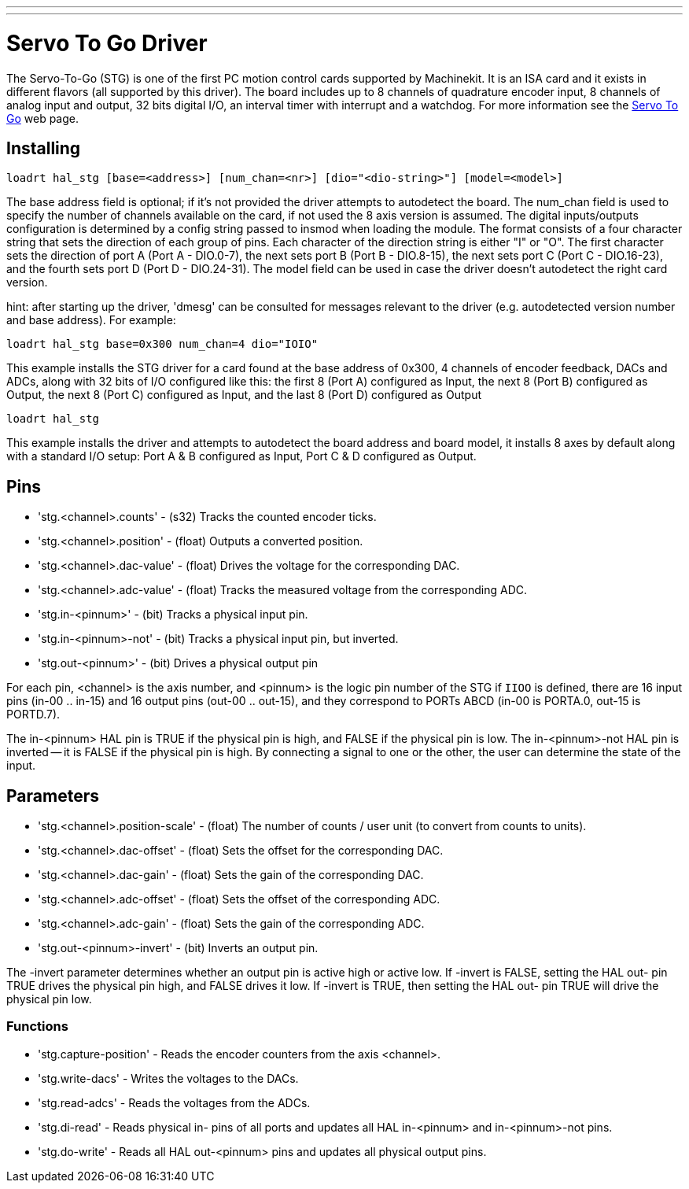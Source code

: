 ---
---

:skip-front-matter:

= Servo To Go Driver
:toc:
[[cha:servo-to-go-driver]] (((Servo To Go Driver)))

The Servo-To-Go (STG) is one of the first PC motion control cards supported
by Machinekit. It is an ISA card and it exists in different flavors (all
supported by this driver). The board includes up to 8 channels of
quadrature encoder input, 8 channels of analog input and output, 32
bits digital I/O, an interval timer with interrupt and a watchdog. For more
information see the http://www.servotogo.com/[Servo To Go] web page.

== Installing

----
loadrt hal_stg [base=<address>] [num_chan=<nr>] [dio="<dio-string>"] [model=<model>]
----

The base address field is optional; if it's not provided the driver
attempts to autodetect the board. The num_chan field is used to specify
the number of channels available on the card, if not used the 8 axis
version is assumed. The digital inputs/outputs configuration is
determined by a config string passed to insmod when loading the module.
The format consists of a four character string that sets the direction
of each group of pins. Each character of the direction string is either
"I" or "O". The first character sets the direction of port A (Port A -
DIO.0-7), the next sets port B (Port B - DIO.8-15), the next sets port
C (Port C - DIO.16-23), and the fourth sets port D (Port D -
DIO.24-31). The model field can be used in case the driver doesn't
autodetect the right card version.

hint: after starting up the driver, 'dmesg' can be consulted for
messages relevant to the driver (e.g. autodetected version number and
base address). For example:

----
loadrt hal_stg base=0x300 num_chan=4 dio="IOIO"
----

This example installs the STG driver for a card found at the base
address of 0x300, 4 channels of encoder feedback, DACs and ADCs, 
along with 32 bits of I/O configured like this: the first 8 (Port A)
configured as Input, the next 8 (Port B) configured as Output, the next
8 (Port C) configured as Input, and the last 8 (Port D) configured as
Output

----
loadrt hal_stg
----

This example installs the driver and attempts to autodetect the board
address and board model, it installs 8 axes by default along with a
standard I/O setup: Port A & B configured as Input, Port C & D
configured as Output.

== Pins

* 'stg.<channel>.counts' - (s32) Tracks the counted encoder ticks.
* 'stg.<channel>.position' - (float) Outputs a converted position.
* 'stg.<channel>.dac-value' - (float) Drives the voltage for the
   corresponding DAC.
* 'stg.<channel>.adc-value' - (float) Tracks the measured voltage from the
   corresponding ADC.
* 'stg.in-<pinnum>' - (bit) Tracks a physical input pin.
* 'stg.in-<pinnum>-not' - (bit) Tracks a physical input pin, but inverted.
* 'stg.out-<pinnum>' - (bit) Drives a physical output pin

For each pin, <channel> is the axis number, and <pinnum> is the logic
pin number of the STG if `IIOO` is defined, there are 16 input pins (in-00
.. in-15) and 16 output pins (out-00 .. out-15), and they correspond to
PORTs ABCD (in-00 is PORTA.0, out-15 is PORTD.7).

The in-<pinnum> HAL pin is TRUE if the physical pin is high, and FALSE if the
physical pin is low. The in-<pinnum>-not HAL pin is inverted -- it is
FALSE if the physical pin is high. By connecting a signal to one or the
other, the user can determine the state of the input.

== Parameters

* 'stg.<channel>.position-scale' - (float) The number of counts / user unit
   (to convert from counts to units).
* 'stg.<channel>.dac-offset' - (float) Sets the offset for the corresponding
   DAC.
* 'stg.<channel>.dac-gain' - (float) Sets the gain of the corresponding DAC.
* 'stg.<channel>.adc-offset' - (float) Sets the offset of the corresponding
   ADC.
* 'stg.<channel>.adc-gain' - (float) Sets the gain of the corresponding ADC.
* 'stg.out-<pinnum>-invert' - (bit) Inverts an output pin.

The -invert parameter determines whether an output pin is active high
or active low. If -invert is FALSE, setting the HAL out- pin TRUE
drives the physical pin high, and FALSE drives it low. If -invert is
TRUE, then setting the HAL out- pin TRUE will drive the physical pin
low.

=== Functions

* 'stg.capture-position' - Reads the encoder counters from the axis
   <channel>.
* 'stg.write-dacs' - Writes the voltages to the DACs.
* 'stg.read-adcs' - Reads the voltages from the ADCs.
* 'stg.di-read' - Reads physical in- pins of all ports and updates
   all HAL in-<pinnum> and in-<pinnum>-not pins.
* 'stg.do-write' - Reads all HAL out-<pinnum> pins and updates all 
   physical output pins.
